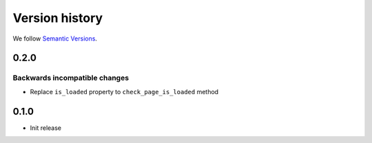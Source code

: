Version history
===============================================================================

We follow `Semantic Versions <https://semver.org/>`_.

0.2.0
*******************************************************************************

Backwards incompatible changes
-------------------------------------------------------------------------------
- Replace ``is_loaded`` property to ``check_page_is_loaded`` method

0.1.0
*******************************************************************************

- Init release

